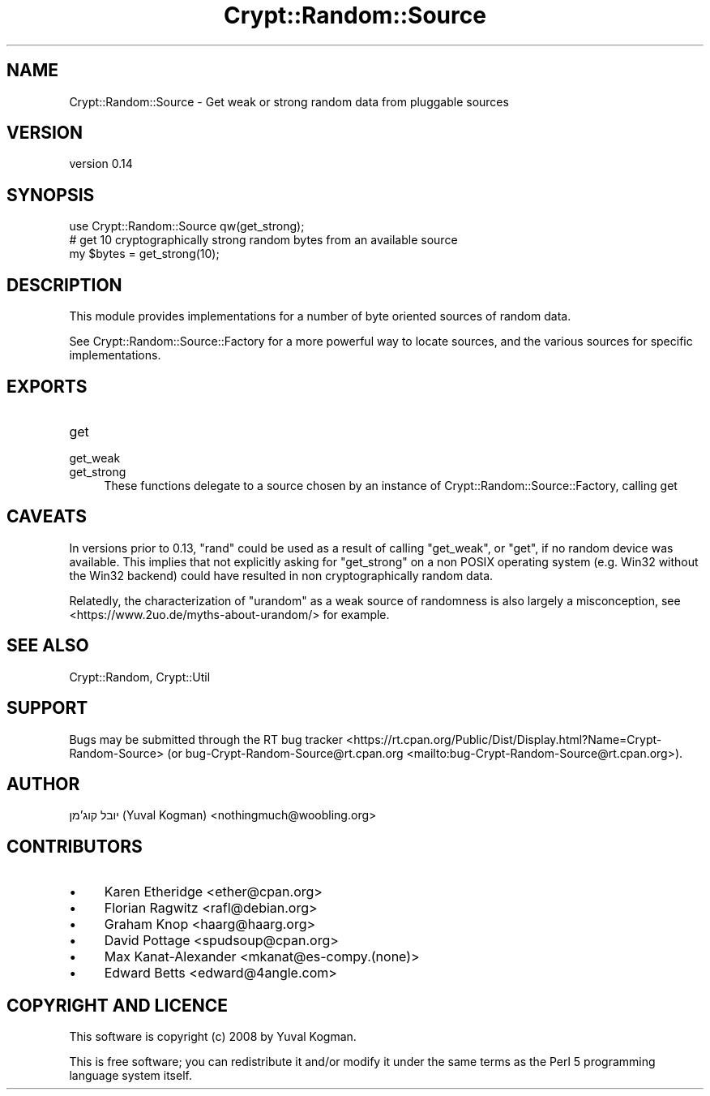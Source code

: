 .\" -*- mode: troff; coding: utf-8 -*-
.\" Automatically generated by Pod::Man 5.01 (Pod::Simple 3.43)
.\"
.\" Standard preamble:
.\" ========================================================================
.de Sp \" Vertical space (when we can't use .PP)
.if t .sp .5v
.if n .sp
..
.de Vb \" Begin verbatim text
.ft CW
.nf
.ne \\$1
..
.de Ve \" End verbatim text
.ft R
.fi
..
.\" \*(C` and \*(C' are quotes in nroff, nothing in troff, for use with C<>.
.ie n \{\
.    ds C` ""
.    ds C' ""
'br\}
.el\{\
.    ds C`
.    ds C'
'br\}
.\"
.\" Escape single quotes in literal strings from groff's Unicode transform.
.ie \n(.g .ds Aq \(aq
.el       .ds Aq '
.\"
.\" If the F register is >0, we'll generate index entries on stderr for
.\" titles (.TH), headers (.SH), subsections (.SS), items (.Ip), and index
.\" entries marked with X<> in POD.  Of course, you'll have to process the
.\" output yourself in some meaningful fashion.
.\"
.\" Avoid warning from groff about undefined register 'F'.
.de IX
..
.nr rF 0
.if \n(.g .if rF .nr rF 1
.if (\n(rF:(\n(.g==0)) \{\
.    if \nF \{\
.        de IX
.        tm Index:\\$1\t\\n%\t"\\$2"
..
.        if !\nF==2 \{\
.            nr % 0
.            nr F 2
.        \}
.    \}
.\}
.rr rF
.\" ========================================================================
.\"
.IX Title "Crypt::Random::Source 3"
.TH Crypt::Random::Source 3 2018-04-10 "perl v5.38.2" "User Contributed Perl Documentation"
.\" For nroff, turn off justification.  Always turn off hyphenation; it makes
.\" way too many mistakes in technical documents.
.if n .ad l
.nh
.SH NAME
Crypt::Random::Source \- Get weak or strong random data from pluggable sources
.SH VERSION
.IX Header "VERSION"
version 0.14
.SH SYNOPSIS
.IX Header "SYNOPSIS"
.Vb 1
\&    use Crypt::Random::Source qw(get_strong);
\&
\&    # get 10 cryptographically strong random bytes from an available source
\&    my $bytes = get_strong(10);
.Ve
.SH DESCRIPTION
.IX Header "DESCRIPTION"
This module provides implementations for a number of byte oriented sources of
random data.
.PP
See Crypt::Random::Source::Factory for a more powerful way to locate
sources, and the various sources for specific implementations.
.SH EXPORTS
.IX Header "EXPORTS"
.IP get 4
.IX Item "get"
.PD 0
.IP get_weak 4
.IX Item "get_weak"
.IP get_strong 4
.IX Item "get_strong"
.PD
These functions delegate to a source chosen by an instance of
Crypt::Random::Source::Factory, calling get
.SH CAVEATS
.IX Header "CAVEATS"
In versions prior to 0.13, \f(CW\*(C`rand\*(C'\fR could be used as a result of calling
\&\f(CW\*(C`get_weak\*(C'\fR, or \f(CW\*(C`get\*(C'\fR, if no random device was available. This implies that
not explicitly asking for \f(CW\*(C`get_strong\*(C'\fR on a non POSIX operating system (e.g.
Win32 without the Win32 backend) could have resulted in non cryptographically
random data.
.PP
Relatedly, the characterization of \f(CW\*(C`urandom\*(C'\fR as a weak source of randomness is
also largely a misconception, see <https://www.2uo.de/myths\-about\-urandom/>
for example.
.SH "SEE ALSO"
.IX Header "SEE ALSO"
Crypt::Random, Crypt::Util
.SH SUPPORT
.IX Header "SUPPORT"
Bugs may be submitted through the RT bug tracker <https://rt.cpan.org/Public/Dist/Display.html?Name=Crypt-Random-Source>
(or bug\-Crypt\-Random\-Source@rt.cpan.org <mailto:bug-Crypt-Random-Source@rt.cpan.org>).
.SH AUTHOR
.IX Header "AUTHOR"
יובל קוג'מן (Yuval Kogman) <nothingmuch@woobling.org>
.SH CONTRIBUTORS
.IX Header "CONTRIBUTORS"
.IP \(bu 4
Karen Etheridge <ether@cpan.org>
.IP \(bu 4
Florian Ragwitz <rafl@debian.org>
.IP \(bu 4
Graham Knop <haarg@haarg.org>
.IP \(bu 4
David Pottage <spudsoup@cpan.org>
.IP \(bu 4
Max Kanat-Alexander <mkanat@es\-compy.(none)>
.IP \(bu 4
Edward Betts <edward@4angle.com>
.SH "COPYRIGHT AND LICENCE"
.IX Header "COPYRIGHT AND LICENCE"
This software is copyright (c) 2008 by Yuval Kogman.
.PP
This is free software; you can redistribute it and/or modify it under
the same terms as the Perl 5 programming language system itself.
